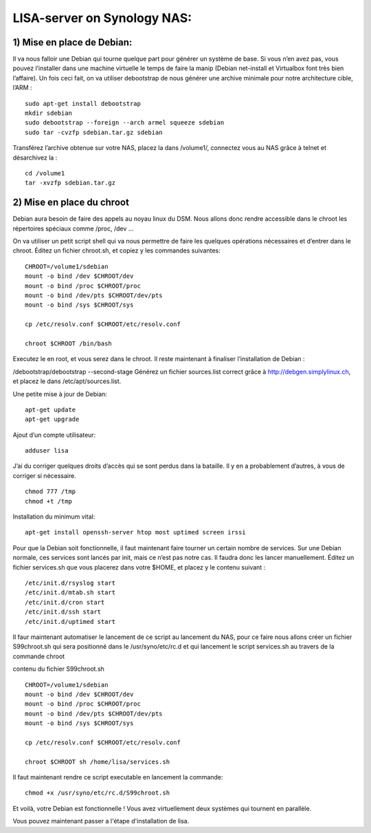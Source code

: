 .. _lisa-install-synology:

LISA-server on Synology NAS:
===========================
1) Mise en place de Debian:
^^^^^^^^^^^^^^^^^^^^^^^^^^

Il va nous falloir une Debian qui tourne quelque part pour générer un système de base. Si vous n’en avez pas, vous pouvez l’installer dans une machine virtuelle le temps de faire la manip (Debian net-install et Virtualbox font très bien l’affaire). Un fois ceci fait, on va utiliser debootstrap de nous générer une archive minimale pour notre architecture cible, l’ARM : 

:: 

    sudo apt-get install debootstrap  
    mkdir sdebian
    sudo debootstrap --foreign --arch armel squeeze sdebian
    sudo tar -cvzfp sdebian.tar.gz sdebian
 
Transférez l’archive obtenue sur votre NAS, placez la dans /volume1/, connectez vous au NAS grâce à telnet et désarchivez la :
:: 

    cd /volume1
    tar -xvzfp sdebian.tar.gz
 
2) Mise en place du chroot
^^^^^^^^^^^^^^^^^^^^^^^^^^

Debian aura besoin de faire des appels au noyau linux du DSM. Nous allons donc rendre accessible dans le chroot les répertoires spéciaux comme /proc, /dev …

On va utiliser un petit script shell qui va nous permettre de faire les quelques opérations nécessaires et d’entrer dans le chroot. Éditez un fichier chroot.sh, et copiez y les commandes suivantes:

:: 

    CHROOT=/volume1/sdebian
    mount -o bind /dev $CHROOT/dev
    mount -o bind /proc $CHROOT/proc
    mount -o bind /dev/pts $CHROOT/dev/pts
    mount -o bind /sys $CHROOT/sys

    cp /etc/resolv.conf $CHROOT/etc/resolv.conf
 
    chroot $CHROOT /bin/bash
    
Executez le en root, et vous serez dans le chroot. Il reste maintenant à finaliser l’installation de Debian :

/debootstrap/debootstrap --second-stage
Générez un fichier sources.list correct grâce à http://debgen.simplylinux.ch, et placez le dans /etc/apt/sources.list.

Une petite mise à jour de Debian:

::

    apt-get update
    apt-get upgrade
    
Ajout d’un compte utilisateur:

::

    adduser lisa
    
J’ai du corriger quelques droits d’accès qui se sont perdus dans la bataille. Il y en a probablement d’autres, à vous de corriger si nécessaire.
::

    chmod 777 /tmp
    chmod +t /tmp
    
Installation du minimum vital:
::

    apt-get install openssh-server htop most uptimed screen irssi
    
Pour que la Debian soit fonctionnelle, il faut maintenant faire tourner un certain nombre de services. Sur une Debian normale, ces services sont lancés par init, mais ce n’est pas notre cas. Il faudra donc les lancer manuellement. Éditez un fichier services.sh que vous placerez dans votre $HOME, et placez y le contenu suivant :

::

    /etc/init.d/rsyslog start
    /etc/init.d/mtab.sh start
    /etc/init.d/cron start
    /etc/init.d/ssh start
    /etc/init.d/uptimed start


Il faur maintenant automatiser le lancement de ce script au lancement du NAS, pour ce faire nous allons créer un fichier S99chroot.sh qui sera positionné dans le 
/usr/syno/etc/rc.d et qui lancement le script services.sh au travers de la commande chroot

contenu du fichier S99chroot.sh
::
    CHROOT=/volume1/sdebian
    mount -o bind /dev $CHROOT/dev
    mount -o bind /proc $CHROOT/proc
    mount -o bind /dev/pts $CHROOT/dev/pts
    mount -o bind /sys $CHROOT/sys

    cp /etc/resolv.conf $CHROOT/etc/resolv.conf

    chroot $CHROOT sh /home/lisa/services.sh
    
Il faut maintenant rendre ce script executable en lancement la commande:

::

    chmod +x /usr/syno/etc/rc.d/S99chroot.sh
    
Et voilà, votre Debian est fonctionnelle ! Vous avez virtuellement deux systèmes qui tournent en parallèle.

Vous pouvez maintenant passer a l'étape d'installation de lisa.

